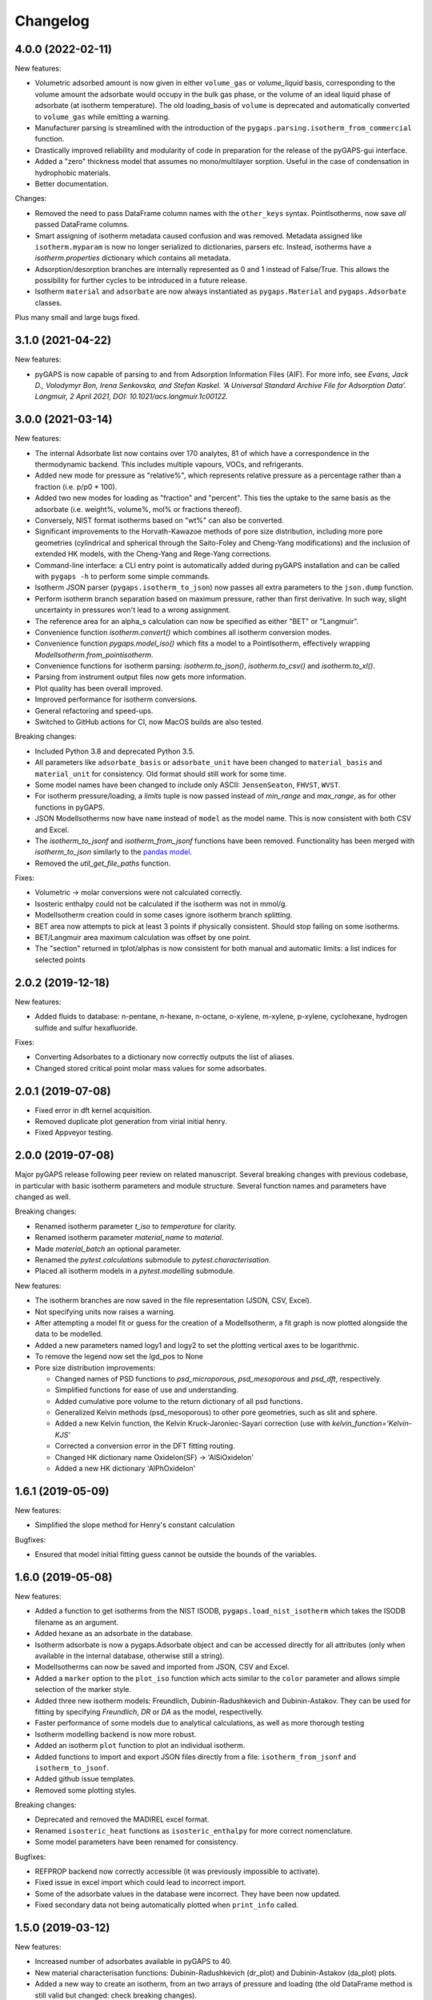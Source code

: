 
Changelog
=========

4.0.0 (2022-02-11)
------------------

New features:

* Volumetric adsorbed amount is now given in either ``volume_gas`` or
  `volume_liquid` basis, corresponding to the volume amount the adsorbate would
  occupy in the bulk gas phase, or the volume of an ideal liquid phase of
  adsorbate (at isotherm temperature). The old loading_basis of ``volume`` is
  deprecated and automatically converted to ``volume_gas`` while emitting a
  warning.
* Manufacturer parsing is streamlined with the introduction of the
  ``pygaps.parsing.isotherm_from_commercial`` function.
* Drastically improved reliability and modularity of code in preparation
  for the release of the pyGAPS-gui interface.
* Added a "zero" thickness model that assumes no mono/multilayer sorption.
  Useful in the case of condensation in hydrophobic materials.
* Better documentation.

Changes:

* Removed the need to pass DataFrame column names with the ``other_keys``
  syntax. PointIsotherms, now save *all* passed DataFrame columns.
* Smart assigning of isotherm metadata caused confusion and was removed.
  Metadata assigned like ``isotherm.myparam`` is now no longer serialized to
  dictionaries, parsers etc. Instead, isotherms have a `isotherm.properties`
  dictionary which contains all metadata.
* Adsorption/desorption branches are internally represented as 0 and 1 instead
  of False/True. This allows the possibility for further cycles to be introduced
  in a future release.
* Isotherm ``material`` and ``adsorbate`` are now always instantiated as
  ``pygaps.Material`` and ``pygaps.Adsorbate`` classes.

Plus many small and large bugs fixed.

3.1.0 (2021-04-22)
------------------

New features:

* pyGAPS is now capable of parsing to and from Adsorption Information Files
  (AIF). For more info, see *Evans, Jack D., Volodymyr Bon, Irena Senkovska, and
  Stefan Kaskel. ‘A Universal Standard Archive File for Adsorption Data’.
  Langmuir, 2 April 2021, DOI: 10.1021/acs.langmuir.1c00122.*


3.0.0 (2021-03-14)
------------------

New features:

* The internal Adsorbate list now contains over 170 analytes, 81 of which have a
  correspondence in the thermodynamic backend. This includes multiple vapours,
  VOCs, and refrigerants.
* Added new mode for pressure as "relative%", which represents relative pressure
  as a percentage rather than a fraction (i.e. p/p0 * 100).
* Added two new modes for loading as "fraction" and "percent". This ties the
  uptake to the same basis as the adsorbate (i.e. weight%, volume%, mol% or
  fractions thereof).
* Conversely, NIST format isotherms based on "wt%" can also be converted.
* Significant improvements to the Horvath-Kawazoe methods of pore size
  distribution, including more pore geometries (cylindrical and spherical
  through the Saito-Foley and Cheng-Yang modifications) and the inclusion of
  extended HK models, with the Cheng-Yang and Rege-Yang corrections.
* Command-line interface: a CLI entry point is automatically added during pyGAPS
  installation and can be called with ``pygaps -h`` to perform some simple
  commands.
* Isotherm JSON parser (``pygaps.isotherm_to_json``) now passes all extra
  parameters to the ``json.dump`` function.
* Perform isotherm branch separation based on maximum pressure, rather than
  first derivative. In such way, slight uncertainty in pressures won't lead to a
  wrong assignment.
* The reference area for an alpha_s calculation can now be specified as either
  "BET" or "Langmuir".
* Convenience function `isotherm.convert()` which combines all isotherm
  conversion modes.
* Convenience function `pygaps.model_iso()` which fits a model to a
  PointIsotherm, effectively wrapping `ModelIsotherm.from_pointisotherm`.
* Convenience functions for isotherm parsing: `isotherm.to_json()`,
  `isotherm.to_csv()` and `isotherm.to_xl()`.
* Parsing from instrument output files now gets more information.
* Plot quality has been overall improved.
* Improved performance for isotherm conversions.
* General refactoring and speed-ups.
* Switched to GitHub actions for CI, now MacOS builds are also tested.

Breaking changes:

* Included Python 3.8 and deprecated Python 3.5.
* All parameters like ``adsorbate_basis`` or ``adsorbate_unit`` have been
  changed to ``material_basis`` and ``material_unit`` for consistency. Old
  format should still work for some time.
* Some model names have been changed to include only ASCII: ``JensenSeaton``,
  ``FHVST``, ``WVST``.
* For isotherm pressure/loading, a `limits` tuple is now passed instead of
  `min_range` and `max_range`, as for other functions in pyGAPS.
* JSON ModelIsotherms now have ``name`` instead of ``model`` as the model name.
  This is now consistent with both CSV and Excel.
* The `isotherm_to_jsonf` and `isotherm_from_jsonf` functions have been removed.
  Functionality has been merged with `isotherm_to_json` similarly to the `pandas
  model
  <https://pandas.pydata.org/pandas-docs/stable/reference/api/pandas.read_json.html>`_.
* Removed the `util_get_file_paths` function.

Fixes:

* Volumetric -> molar conversions were not calculated correctly.
* Isosteric enthalpy could not be calculated if the isotherm was not in mmol/g.
* ModelIsotherm creation could in some cases ignore isotherm branch splitting.
* BET area now attempts to pick at least 3 points if physically consistent.
  Should stop failing on some isotherms.
* BET/Langmuir area maximum calculation was offset by one point.
* The "section" returned in tplot/alphas is now consistent for both manual and
  automatic limits: a list indices for selected points

2.0.2 (2019-12-18)
------------------

New features:

* Added fluids to database: n-pentane, n-hexane, n-octane, o-xylene, m-xylene,
  p-xylene, cyclohexane, hydrogen sulfide and sulfur hexafluoride.

Fixes:

* Converting Adsorbates to a dictionary now correctly outputs the list of
  aliases.
* Changed stored critical point molar mass values for some adsorbates.

2.0.1 (2019-07-08)
------------------

* Fixed error in dft kernel acquisition.
* Removed duplicate plot generation from virial initial henry.
* Fixed Appveyor testing.

2.0.0 (2019-07-08)
------------------

Major pyGAPS release following peer review on related manuscript.
Several breaking changes with previous codebase, in particular
with basic isotherm parameters and module structure.
Several function names and parameters have changed as well.

Breaking changes:

* Renamed isotherm parameter `t_iso` to `temperature` for clarity.
* Renamed isotherm parameter `material_name` to `material`.
* Made `material_batch` an optional parameter.
* Renamed the `pytest.calculations` submodule to `pytest.characterisation`.
* Placed all isotherm models in a `pytest.modelling` submodule.

New features:

* The isotherm branches are now saved in the file representation (JSON, CSV,
  Excel).
* Not specifying units now raises a warning.
* After attempting a model fit or guess for the creation of a ModelIsotherm, a
  fit graph is now plotted alongside the data to be modelled.
* Added a new parameters named logy1 and logy2 to set the plotting vertical axes
  to be logarithmic.
* To remove the legend now set the lgd_pos to None

* Pore size distribution improvements:

  * Changed names of PSD functions to `psd_microporous`, `psd_mesoporous` and
    `psd_dft`, respectively.
  * Simplified functions for ease of use and understanding.
  * Added cumulative pore volume to the return dictionary of all psd functions.
  * Generalized Kelvin methods (psd_mesoporous) to other pore geometries, such
    as slit and sphere.
  * Added a new Kelvin function, the Kelvin Kruck-Jaroniec-Sayari correction
    (use with `kelvin_function='Kelvin-KJS'`
  * Corrected a conversion error in the DFT fitting routing.
  * Changed HK dictionary name OxideIon(SF) -> 'AlSiOxideIon'
  * Added a new HK dictionary 'AlPhOxideIon'



1.6.1 (2019-05-09)
------------------

New features:

* Simplified the slope method for Henry's constant
  calculation

Bugfixes:

* Ensured that model initial fitting guess cannot be
  outside the bounds of the variables.

1.6.0 (2019-05-08)
------------------

New features:

* Added a function to get isotherms from the NIST ISODB,
  ``pygaps.load_nist_isotherm`` which takes the ISODB filename
  as an argument.
* Added hexane as an adsorbate in the database.
* Isotherm adsorbate is now a pygaps.Adsorbate object and
  can be accessed directly for all attributes
  (only when available in the internal database, otherwise still a string).
* ModelIsotherms can now be saved and imported from JSON, CSV and Excel.
* Added a ``marker`` option to the ``plot_iso`` function
  which acts similar to the ``color`` parameter and allows
  simple selection of the marker style.
* Added three new isotherm models: Freundlich, Dubinin-Radushkevich and
  Dubinin-Astakov. They can be used for fitting by specifying
  `Freundlich`, `DR` or `DA` as the model, respectivelly.
* Faster performance of some models due to analytical calculations,
  as well as more thorough testing
* Isotherm modelling backend is now more robust.
* Added an isotherm ``plot`` function to plot an individual isotherm.
* Added functions to import and export JSON files directly from a
  file: ``isotherm_from_jsonf`` and ``isotherm_to_jsonf``.
* Added github issue templates.
* Removed some plotting styles.

Breaking changes:

* Deprecated and removed the MADIREL excel format.
* Renamed ``isosteric_heat`` functions as ``isosteric_enthalpy`` for
  more correct nomenclature.
* Some model parameters have been renamed for consistency.

Bugfixes:

* REFPROP backend now correctly accessible
  (it was previously impossible to activate).
* Fixed issue in excel import which could lead to
  incorrect import.
* Some of the adsorbate values in the database were incorrect.
  They have been now updated.
* Fixed secondary data not being automatically plotted
  when ``print_info`` called.


1.5.0 (2019-03-12)
------------------

New features:

* Increased number of adsorbates available in pyGAPS to 40.
* New material characterisation functions: Dubinin-Radushkevich
  (dr_plot) and Dubinin-Astakov (da_plot) plots.
* Added a new way to create an isotherm, from an two arrays of pressure
  and loading (the old DataFrame method is still valid but changed:
  check breaking changes).
* Made adsorbates searchable by a list of aliases rather than a single name.
* Exposed the CoolProp backend on adsorbate objects for convenience, it is
  accessible through the adsorbate.backend property.
* Streamlined the internal database functions.
* Updated NIST json import to new format.
  Cannot import multicomponent isotherms.
* Functions which generate matplotlib graphs now can take an Ax as parameter
  (similar to behaviour of pandas) to plot on existing figures.
* Changed behaviour of ModelIsotherm.guess function to accept a list of
  models to attempt to guess for.
* Added b-spline smoothing to output of dft fitting.

Breaking changes:

* The Sample class is now renamed as Material.
* Isotherm creation parameters have changed from 'sample_name', 'sample_batch'
  and 't_exp' to 'material_name', 'material_batch' and 't_iso'.
* Backend database has been simplified. Many required fields are no longer
  present and left to the discretion of the user.
* Several database functions have been renamed.
  All functions switched: 'sample' -> 'material' and 'experiment' -> 'isotherm'.
* When passing a DataFrame for isotherm creation, it now has to be specified as
  the parameter 'isotherm_data'.
* Isotherm unique ID is now generated on the fly (previously generated at
  each isotherm modification). It also now takes into account only the
  required parameters for each isotherm ( 'sample_name', 'sample_batch',
  't_exp' and 'adsorbate') as well as the model name, if the
  isotherm is a ModelIsotherm.
* Renamed Adsorbate.from_list() method to Adsorbate.find()

Bugfixes:

* Fixed issue in CSV import which read all values as strings (instead of floats/bools)
* Fixed an issue with Excel import of bools, as they were previously read as 1/0
* Fixed a bug where the automatic branch detection was not working when the
  DataFrame passed had a non-standard index.
* Fixed not being able to call _repr_ on an isotherm.


1.4.0 (2018-11-10)
------------------

New features:

* Added the GAB isotherm model

Bugfixes:

* Improved pore size distribution calculations to display cumulative pore
  volume when called.
* Fixed the "all-nol" selection parameter for legend display in isotherm
  graphs.

1.3.0 (2018-08-13)
------------------

New features:

* Added an excel import which can take Micromeritics or
  Belsorp report (.xls) files. Micromeritics code was
  taken from the `official python repo <https://github.com/Micromeritics/micromeritics>`_.
* Added an import option which can read and import Belsorp
  data (.DAT) files.
* Improved plotting functions to allow for more customisation
  over how the graph looks.
* The extra arguments to print_info() are now passed to the plotting
  function allowing for styles such as :issue:`8`.

Breaking changes:

* The unique isotherm ID is now generated only on a small subset of
  properties instead of all isotherm properties.
* The isotherm 'other_properties' subdictionary has been removed.
  Instead, all isotherm properties are now direct members of the
  class.
* When plotting, isotherm branches are now defined as 'ads', 'des'
  'all' (both branches) and 'all-nol' (both branches without
  legend entry) instead of a list of branches.
* Plot types are now universal. Any property can be plotted
  against any other property by specifying the x_data,
  y1_data and y2_data.

Bugfixes:

* Fixed 'source' not being recognised as an isotherm field
* Re-worked plot_iso color selection to avoid errors (:issue:`10`)
* Re-worked plot_isp legend placement to ensure no overlap
* Added correct common name for ethylene, propylene, methanol
  and ethanol in the database
* Renamed some model parameters for consistency
* A lot of typo fixes


1.2.0 (2018-02-19)
------------------

New features:

* The plotting legend now works with any isotherm attribute specified
* Changed model parent class to print out model name when displayed
* Added Toth and Jensen-Seaton models to the IAST calculation
  (spreading pressure is computed
  numerically using scipy.integrate.quad, :issue:`7`)

Bugfixes:

* Fixed an issue where the returned IAST selectivity v pressure
  data would not include all pressures
* Changed sqlite retrieval order to improve performance (:issue:`2`)
* Fixed an error where IAST vle data was plotted opposite to the graph axes
* Fixed a mistake in the Jensen-Seaton equation
* Fixed a mistake in the FH-VST equation

1.1.1 (2018-02-11)
------------------

New features:

* Allowed for branch selection for isosteric heat and fixed
  an error where this was an issue (:issue:`3`)

Bugfixes:

* Fixed an issue when plotting isotherms with and without
  secondary data simultaneously
* Fixed error with magnitude of polarizability of adsorbate
  from database in microporous PSD


1.1.0 (2018-01-24)
------------------

* Automatic travis deployment to PyPI
* Improved enthalpy modelling for initial enthalpy determination
* Improved documentation

1.0.1 (2018-01-08)
------------------

* Fixed wrong value of polarizability for nitrogen in database
* Added a check for initial enthalpy when the isotherm is measured
  in supercritical mode

1.0.0 (2018-01-01)
------------------

* Improved unit management by adding a unit/basis for both the
  adsorbent (ex: amount adsorbed per g, kg or cm3 of material
  are all valid) and loading (ex: mmol, g, kg of gas adsorbed
  per amount of material are all valid)
* Separated isotherm models so that they can now be easily
  created by the used.
* Added new isotherm models: Toth, Jensen-Seaton, W-VST, FH-VST.
* Made creation of classes (Adsorbate/Sample/Isotherms) more
  intuitive.
* Many small fixes and improvements

0.9.3 (2017-10-24)
------------------

* Added unit_adsorbate and basis_loading as parameters for an isotherm,
  although they currently do not have any influence on data processing

0.9.2 (2017-10-24)
------------------

* Slightly changed json format for efficiency

0.9.1 (2017-10-23)
------------------

* Better examples
* Small fixes and improvements

0.9.0 (2017-10-20)
------------------

* Code is now in mostly working state.
* Manual and reference are built.


0.1.0 (2017-07-27)
------------------

* First release on PyPI.
